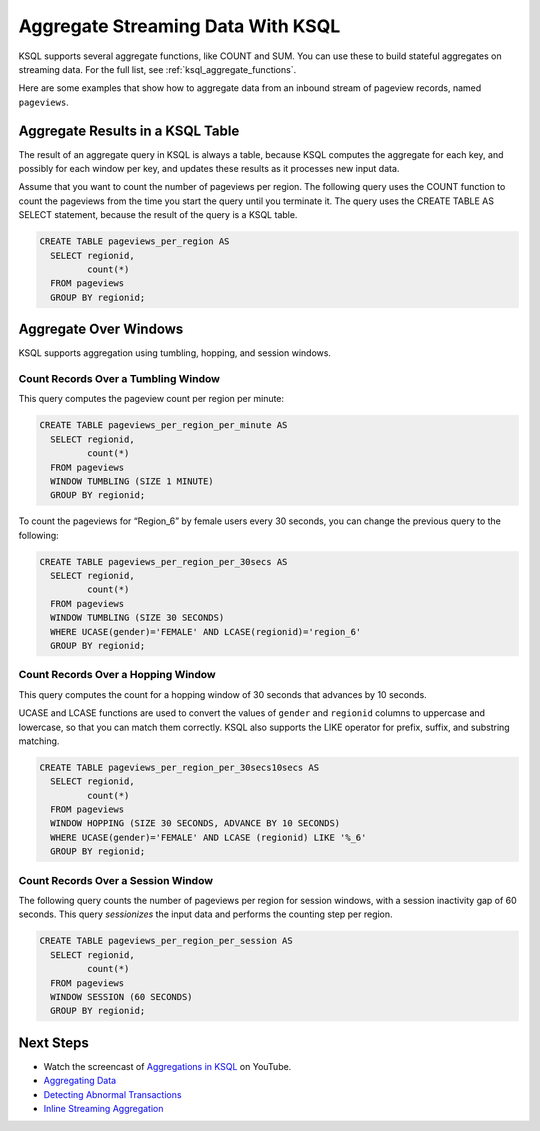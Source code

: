 .. _aggregate-streaming-data-with-ksql:

Aggregate Streaming Data With KSQL
##################################

KSQL supports several aggregate functions, like COUNT and SUM. You can use
these to build stateful aggregates on streaming data. For the full list, see
:ref:`ksql_aggregate_functions`.

Here are some examples that show how to aggregate data from an inbound stream
of pageview records, named ``pageviews``.

Aggregate Results in a KSQL Table
*********************************

The result of an aggregate query in KSQL is always a table, because KSQL
computes the aggregate for each key, and possibly for each window per key, and
updates these results as it processes new input data.

Assume that you want to count the number of pageviews per region. The following
query uses the COUNT function to count the pageviews from the time you start the
query until you terminate it. The query uses the CREATE TABLE AS SELECT statement,
because the result of the query is a KSQL table.

.. code:: sql

    CREATE TABLE pageviews_per_region AS
      SELECT regionid,
             count(*)
      FROM pageviews
      GROUP BY regionid;

Aggregate Over Windows
**********************

KSQL supports aggregation using tumbling, hopping, and session windows.

.. For more information see :ref:`time-and-windows`.

Count Records Over a Tumbling Window
====================================

This query computes the pageview count per region per minute:

.. code:: sql

    CREATE TABLE pageviews_per_region_per_minute AS
      SELECT regionid,
             count(*)
      FROM pageviews
      WINDOW TUMBLING (SIZE 1 MINUTE)
      GROUP BY regionid;

To count the pageviews for “Region_6” by female users every
30 seconds, you can change the previous query to the following:

.. code:: sql

    CREATE TABLE pageviews_per_region_per_30secs AS
      SELECT regionid,
             count(*)
      FROM pageviews
      WINDOW TUMBLING (SIZE 30 SECONDS)
      WHERE UCASE(gender)='FEMALE' AND LCASE(regionid)='region_6'
      GROUP BY regionid;

Count Records Over a Hopping Window
===================================

This query computes the count for a hopping window of 30 seconds that advances
by 10 seconds.

UCASE and LCASE functions are used to convert the values of ``gender``
and ``regionid`` columns to uppercase and lowercase, so that you can match
them correctly. KSQL also supports the LIKE operator for prefix, suffix,
and substring matching.

.. code:: sql

    CREATE TABLE pageviews_per_region_per_30secs10secs AS
      SELECT regionid,
             count(*)
      FROM pageviews
      WINDOW HOPPING (SIZE 30 SECONDS, ADVANCE BY 10 SECONDS)
      WHERE UCASE(gender)='FEMALE' AND LCASE (regionid) LIKE '%_6'
      GROUP BY regionid;

Count Records Over a Session Window
===================================

The following query counts the number of pageviews per region for session
windows, with a session inactivity gap of 60 seconds. This query *sessionizes*
the input data and performs the counting step per region.

.. code:: sql

    CREATE TABLE pageviews_per_region_per_session AS
      SELECT regionid,
             count(*)
      FROM pageviews
      WINDOW SESSION (60 SECONDS)
      GROUP BY regionid;

Next Steps
**********

* Watch the screencast of `Aggregations in KSQL <https://www.youtube.com/embed/db5SsmNvej4>`_ on YouTube.
* `Aggregating Data <https://www.confluent.io/stream-processing-cookbook/ksql-recipes/aggregating-data>`__
* `Detecting Abnormal Transactions <https://www.confluent.io/stream-processing-cookbook/ksql-recipes/detecting-abnormal-transactions>`__
* `Inline Streaming Aggregation <https://www.confluent.io/stream-processing-cookbook/ksql-recipes/inline-streaming-aggregation>`__